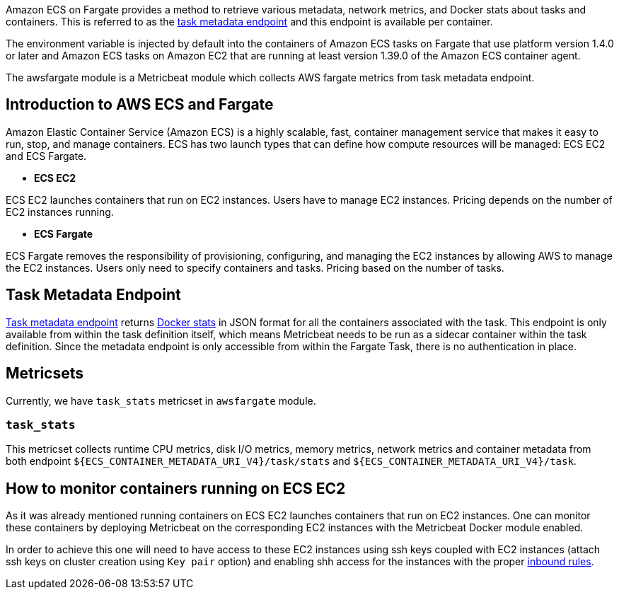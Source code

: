 Amazon ECS on Fargate provides a method to retrieve various metadata, network
metrics, and Docker stats about tasks and containers. This is referred to as the
https://docs.aws.amazon.com/AmazonECS/latest/userguide/task-metadata-endpoint-v4-fargate.html[task metadata endpoint]
and this endpoint is available per container.

The environment variable is injected by default into the containers of Amazon
ECS tasks on Fargate that use platform version 1.4.0 or later and Amazon ECS
tasks on Amazon EC2 that are running at least version 1.39.0 of the Amazon ECS
container agent.

The awsfargate module is a Metricbeat module which collects AWS fargate metrics
from task metadata endpoint.

[float]
== Introduction to AWS ECS and Fargate
Amazon Elastic Container Service (Amazon ECS) is a highly scalable, fast,
container management service that makes it easy to run, stop, and manage
containers. ECS has two launch types that can define how compute resources will
be managed: ECS EC2 and ECS Fargate.

* *ECS EC2*

ECS EC2 launches containers that run on EC2 instances. Users have to manage EC2
instances. Pricing depends on the number of EC2 instances running.

* *ECS Fargate*

ECS Fargate removes the responsibility of provisioning, configuring, and
managing the EC2 instances by allowing AWS to manage the EC2 instances. Users
only need to specify containers and tasks. Pricing based on the number of tasks.

[float]
== Task Metadata Endpoint
https://docs.aws.amazon.com/AmazonECS/latest/userguide/task-metadata-endpoint-v4-fargate.html[Task metadata endpoint]
returns https://docs.docker.com/engine/api/v1.30/#operation/ContainerStats[Docker stats]
in JSON format for all the containers associated with the task.
This endpoint is only available from within the task definition itself, which
means Metricbeat needs to be run as a sidecar container within the task
definition. Since the metadata endpoint is only accessible from within the
Fargate Task, there is no authentication in place.

[float]
== Metricsets
Currently, we have `task_stats` metricset in `awsfargate` module.

[float]
=== `task_stats`
This metricset collects runtime CPU metrics, disk I/O metrics, memory metrics,
network metrics and container metadata from both endpoint
`${ECS_CONTAINER_METADATA_URI_V4}/task/stats` and `${ECS_CONTAINER_METADATA_URI_V4}/task`.


[float]
== How to monitor containers running on ECS EC2
As it was already mentioned running containers on ECS EC2 launches containers that run on EC2 instances.
One can monitor these containers by deploying Metricbeat on the corresponding EC2 instances with the
Metricbeat Docker module enabled.

In order to achieve this one will need to have access to these EC2 instances using ssh keys
coupled with EC2 instances (attach ssh keys on cluster creation using `Key pair` option)
and enabling shh access for the instances with the
proper https://docs.aws.amazon.com/AWSEC2/latest/UserGuide/authorizing-access-to-an-instance.html[inbound rules].

